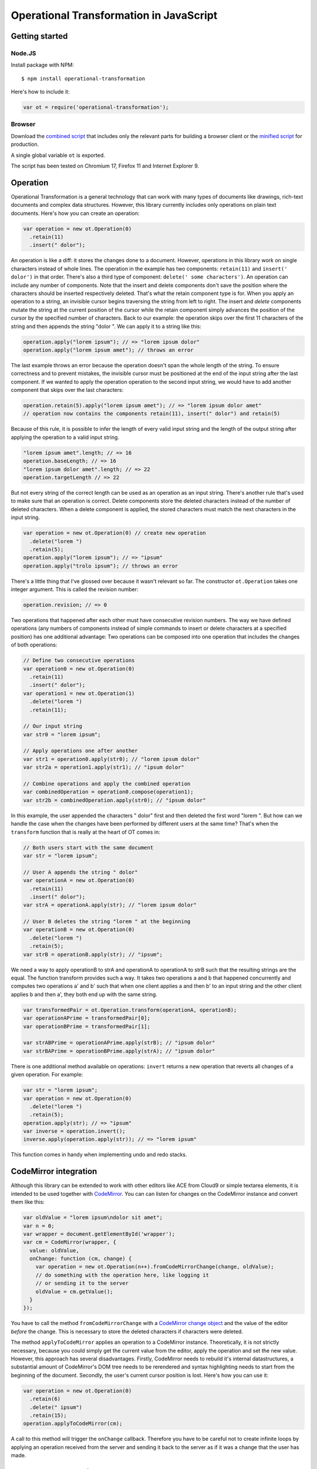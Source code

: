 Operational Transformation in JavaScript
========================================

Getting started
---------------


Node.JS
*******

Install package with NPM:

::

    $ npm install operational-transformation

Here's how to include it:

.. code-block:: javascript

    var ot = require('operational-transformation');


Browser
*******

Download the `combined script <https://raw.github.com/timjb/javascript-operational-transformation/master/dist/ot.js>`_ that includes only the relevant parts for building a browser client or the `minified script <https://raw.github.com/timjb/javascript-operational-transformation/master/dist/ot-min.js>`_ for production.

A single global variable ``ot`` is exported.

The script has been tested on Chromium 17, Firefox 11 and Internet Explorer 9.


Operation
---------

Operational Transformation is a general technology that can work with many types of documents like drawings, rich-text documents and complex data structures. However, this library currently includes only operations on plain text documents. Here's how you can create an operation:

.. code-block:: javascript

    var operation = new ot.Operation(0)
      .retain(11)
      .insert(" dolor");

An operation is like a diff: it stores the changes done to a document. However, operations in this library work on single characters instead of whole lines. The operation in the example has two components: ``retain(11)`` and ``insert(' dolor')`` in that order. There's also a third type of component: ``delete(' some characters')``. An operation can include any number of components. Note that the insert and delete components don't save the position where the characters should be inserted respectively deleted. That's what the retain component type is for. When you apply an operation to a string, an invisible cursor begins traversing the string from left to right. The insert and *delete* components mutate the string at the current position of the cursor while the retain component simply advances the position of the cursor by the specified number of characters. Back to our example: the operation skips over the first 11 characters of the string and then appends the string "dolor ". We can apply it to a string like this:

.. code-block:: javascript

    operation.apply("lorem ipsum"); // => "lorem ipsum dolor"
    operation.apply("lorem ipsum amet"); // throws an error

The last example throws an error because the operation doesn't span the whole length of the string. To ensure correctness and to prevent mistakes, the invisible cursor must be positioned at the end of the input string after the last component. If we wanted to apply the operation operation to the second input string, we would have to add another component that skips over the last characters:

.. code-block:: javascript

    operation.retain(5).apply("lorem ipsum amet"); // => "lorem ipsum dolor amet" 
    // operation now contains the components retain(11), insert(" dolor") and retain(5)

Because of this rule, it is possible to infer the length of every valid input string and the length of the output string after applying the operation to a valid input string.

.. code-block:: javascript

    "lorem ipsum amet".length; // => 16
    operation.baseLength; // => 16
    "lorem ipsum dolor amet".length; // => 22
    operation.targetLength // => 22

But not every string of the correct length can be used as an operation as an input string. There's another rule that's used to make sure that an operation is correct. Delete components store the deleted characters instead of the number of deleted characters. When a delete component is applied, the stored characters must match the next characters in the input string.

.. code-block:: javascript

    var operation = new ot.Operation(0) // create new operation
      .delete("lorem ")
      .retain(5);
    operation.apply("lorem ipsum"); // => "ipsum"
    operation.apply("trolo ipsum"); // throws an error

There's a little thing that I've glossed over because it wasn't relevant so far. The constructor ``ot.Operation`` takes one integer argument. This is called the revision number:

.. code-block:: javascript

    operation.revision; // => 0

Two operations that happened after each other must have consecutive revision numbers. The way we have defined operations (any numbers of components instead of simple commands to insert or delete characters at a specified position) has one additional advantage: Two operations can be composed into one operation that includes the changes of both operations:

.. code-block:: javascript

    // Define two consecutive operations
    var operation0 = new ot.Operation(0)
      .retain(11)
      .insert(" dolor");
    var operation1 = new ot.Operation(1)
      .delete("lorem ")
      .retain(11);

    // Our input string
    var str0 = "lorem ipsum";

    // Apply operations one after another
    var str1 = operation0.apply(str0); // "lorem ipsum dolor"
    var str2a = operation1.apply(str1); // "ipsum dolor"

    // Combine operations and apply the combined operation
    var combinedOperation = operation0.compose(operation1);
    var str2b = combinedOperation.apply(str0); // "ipsum dolor"

In this example, the user appended the characters " dolor" first and then deleted the first word "lorem ". But how can we handle the case when the changes have been performed by different users at the same time? That's when the ``transform`` function that is really at the heart of OT comes in:

.. code-block:: javascript

    // Both users start with the same document
    var str = "lorem ipsum";

    // User A appends the string " dolor"
    var operationA = new ot.Operation(0)
      .retain(11)
      .insert(" dolor");
    var strA = operationA.apply(str); // "lorem ipsum dolor"

    // User B deletes the string "lorem " at the beginning
    var operationB = new ot.Operation(0)
      .delete("lorem ")
      .retain(5);
    var strB = operationB.apply(str); // "ipsum";

We need a way to apply operationB to strA and operationA to operationA to strB such that the resulting strings are the equal. The function transform provides such a way. It takes two operations a and b that happened concurrently and computes two operations a' and b' such that when one client applies a and then b' to an input string and the other client applies b and then a', they both end up with the same string.

.. code-block:: javascript

    var transformedPair = ot.Operation.transform(operationA, operationB);
    var operationAPrime = transformedPair[0];
    var operationBPrime = transformedPair[1];

    var strABPrime = operationAPrime.apply(strB); // "ipsum dolor"
    var strBAPrime = operationBPrime.apply(strA); // "ipsum dolor"

There is one additional method available on operations: ``invert`` returns a new operation that reverts all changes of a given operation. For example:

.. code-block:: javascript

    var str = "lorem ipsum";
    var operation = new ot.Operation(0)
      .delete("lorem ")
      .retain(5);
    operation.apply(str); // => "ipsum"
    var inverse = operation.invert();
    inverse.apply(operation.apply(str)); // => "lorem ipsum"

This function comes in handy when implementing undo and redo stacks.


CodeMirror integration
----------------------

Although this library can be extended to work with other editors like ACE from Cloud9 or simple textarea elements, it is intended to be used together with `CodeMirror <https://codemirror.net/>`_. You can can listen for changes on the CodeMirror instance and convert them like this:

.. code-block:: javascript

    var oldValue = "lorem ipsum\ndolor sit amet";
    var n = 0;
    var wrapper = document.getElementById('wrapper');
    var cm = CodeMirror(wrapper, {
      value: oldValue,
      onChange: function (cm, change) {
        var operation = new ot.Operation(n++).fromCodeMirrorChange(change, oldValue);
        // do something with the operation here, like logging it
        // or sending it to the server
        oldValue = cm.getValue();
      }
    });

You have to call the method ``fromCodeMirrorChange`` with a `CodeMirror change object <http://codemirror.net/doc/manual.html#option_onChange>`_ and the value of the editor *before* the change. This is necessary to store the deleted characters if characters were deleted.

The method ``applyToCodeMirror`` applies an operation to a CodeMirror instance. Theoretically, it is not strictly necessary, because you could simply get the current value from the editor, apply the operation and set the new value. However, this approach has several disadvantages. Firstly, CodeMirror needs to rebuild it's internal datastructures, a substantial amount of CodeMirror's DOM tree needs to be rerendered and syntax highlighting needs to start from the beginning of the document. Secondly, the user's current cursor position is lost. Here's how you can use it:

.. code-block:: javascript

  var operation = new ot.Operation(0)
    .retain(6)
    .delete(" ipsum")
    .retain(15);
  operation.applyToCodeMirror(cm);

A call to this method will trigger the ``onChange`` callback. Therefore you have to be careful not to create infinite loops by applying an operation received from the server and sending it back to the server as if it was a change that the user has made.


Feedback and questions
----------------------

* GitHub: https://github.com/timjb/javascript-operational-transformation
* IRC: there's a good chance I'm hanging out as timjb on #tree (that's the channel of the `Tree project <https://github.com/garden/tree>`_, a project using my library)
* Email: `tim@timbaumann.info <mailto:tim@timbaumann.info>`_
